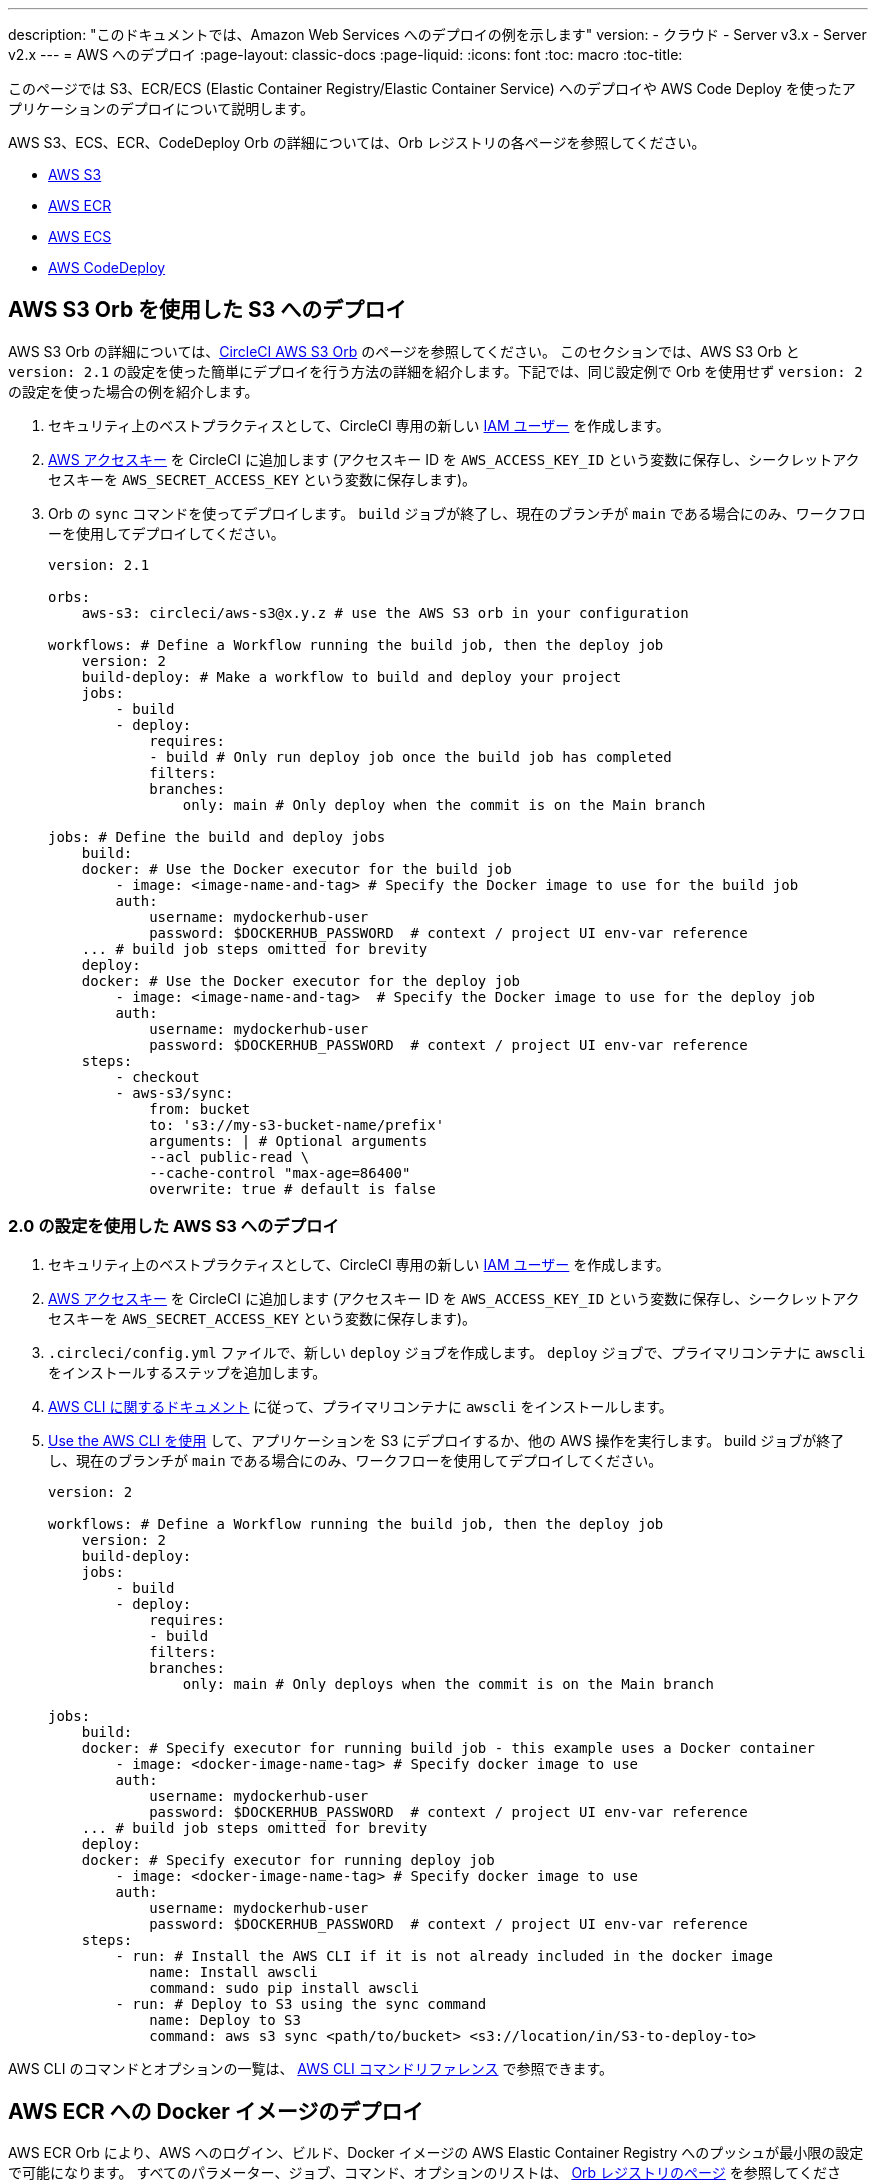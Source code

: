 ---

description: "このドキュメントでは、Amazon Web Services へのデプロイの例を示します"
version:
- クラウド
- Server v3.x
- Server v2.x
---
= AWS へのデプロイ
:page-layout: classic-docs
:page-liquid:
:icons: font
:toc: macro
:toc-title:

このページでは S3、ECR/ECS (Elastic Container Registry/Elastic Container Service) へのデプロイや AWS Code Deploy を使ったアプリケーションのデプロイについて説明します。

AWS S3、ECS、ECR、CodeDeploy Orb の詳細については、Orb レジストリの各ページを参照してください。

* link:https://circleci.com/developer/ja/orbs/orb/circleci/aws-s3[AWS S3]
* link:https://circleci.com/developer/ja/orbs/orb/circleci/aws-ecr[AWS ECR]
* link:https://circleci.com/developer/ja/orbs/orb/circleci/aws-ecs[AWS ECS]
* link:https://circleci.com/developer/ja/orbs/orb/circleci/aws-code-deploy[AWS CodeDeploy]

[#deploy-to-s3-using-the-aws-s3-orb]
== AWS S3 Orb を使用した S3 へのデプロイ

AWS S3 Orb の詳細については、link:https://circleci.com/developer/ja/orbs/orb/circleci/aws-s3[CircleCI AWS S3 Orb] のページを参照してください。 このセクションでは、AWS S3 Orb と `version: 2.1` の設定を使った簡単にデプロイを行う方法の詳細を紹介します。下記では、同じ設定例で Orb を使用せず `version: 2` の設定を使った場合の例を紹介します。

1. セキュリティ上のベストプラクティスとして、CircleCI 専用の新しい link:https://aws.amazon.com/iam/details/manage-users/[IAM ユーザー] を作成します。
1. link:https://docs.aws.amazon.com/general/latest/gr/aws-sec-cred-types.html#access-keys-and-secret-access-keys[AWS アクセスキー] を CircleCI に追加します (アクセスキー ID を `AWS_ACCESS_KEY_ID` という変数に保存し、シークレットアクセスキーを `AWS_SECRET_ACCESS_KEY` という変数に保存します)。
1. Orb の `sync` コマンドを使ってデプロイします。 `build` ジョブが終了し、現在のブランチが `main` である場合にのみ、ワークフローを使用してデプロイしてください。
+
```yaml
version: 2.1

orbs:
    aws-s3: circleci/aws-s3@x.y.z # use the AWS S3 orb in your configuration

workflows: # Define a Workflow running the build job, then the deploy job
    version: 2
    build-deploy: # Make a workflow to build and deploy your project
    jobs:
        - build
        - deploy:
            requires:
            - build # Only run deploy job once the build job has completed
            filters:
            branches:
                only: main # Only deploy when the commit is on the Main branch

jobs: # Define the build and deploy jobs
    build:
    docker: # Use the Docker executor for the build job
        - image: <image-name-and-tag> # Specify the Docker image to use for the build job
        auth:
            username: mydockerhub-user
            password: $DOCKERHUB_PASSWORD  # context / project UI env-var reference
    ... # build job steps omitted for brevity
    deploy:
    docker: # Use the Docker executor for the deploy job
        - image: <image-name-and-tag>  # Specify the Docker image to use for the deploy job
        auth:
            username: mydockerhub-user
            password: $DOCKERHUB_PASSWORD  # context / project UI env-var reference
    steps:
        - checkout
        - aws-s3/sync:
            from: bucket
            to: 's3://my-s3-bucket-name/prefix'
            arguments: | # Optional arguments
            --acl public-read \
            --cache-control "max-age=86400"
            overwrite: true # default is false
```

[#deploy-to-aws-s3-with-2-configuration]
=== 2.0 の設定を使用した AWS S3 へのデプロイ

1. セキュリティ上のベストプラクティスとして、CircleCI 専用の新しい link:https://aws.amazon.com/iam/details/manage-users/[IAM ユーザー] を作成します。
1. link:https://docs.aws.amazon.com/general/latest/gr/aws-sec-cred-types.html#access-keys-and-secret-access-keys[AWS アクセスキー] を CircleCI に追加します (アクセスキー ID を `AWS_ACCESS_KEY_ID` という変数に保存し、シークレットアクセスキーを `AWS_SECRET_ACCESS_KEY` という変数に保存します)。
1. `.circleci/config.yml` ファイルで、新しい `deploy` ジョブを作成します。 `deploy` ジョブで、プライマリコンテナに `awscli` をインストールするステップを追加します。
1. link:http://docs.aws.amazon.com/cli/latest/userguide/installing.html[AWS CLI に関するドキュメント] に従って、プライマリコンテナに `awscli` をインストールします。
1. link:https://docs.aws.amazon.com/cli/latest/userguide/cli-chap-using.html[Use the AWS CLI を使用] して、アプリケーションを S3 にデプロイするか、他の AWS 操作を実行します。 build ジョブが終了し、現在のブランチが `main` である場合にのみ、ワークフローを使用してデプロイしてください。
+
```yaml
version: 2

workflows: # Define a Workflow running the build job, then the deploy job
    version: 2
    build-deploy:
    jobs:
        - build
        - deploy:
            requires:
            - build
            filters:
            branches:
                only: main # Only deploys when the commit is on the Main branch

jobs:
    build:
    docker: # Specify executor for running build job - this example uses a Docker container
        - image: <docker-image-name-tag> # Specify docker image to use
        auth:
            username: mydockerhub-user
            password: $DOCKERHUB_PASSWORD  # context / project UI env-var reference
    ... # build job steps omitted for brevity
    deploy:
    docker: # Specify executor for running deploy job
        - image: <docker-image-name-tag> # Specify docker image to use
        auth:
            username: mydockerhub-user
            password: $DOCKERHUB_PASSWORD  # context / project UI env-var reference
    steps:
        - run: # Install the AWS CLI if it is not already included in the docker image
            name: Install awscli
            command: sudo pip install awscli
        - run: # Deploy to S3 using the sync command
            name: Deploy to S3
            command: aws s3 sync <path/to/bucket> <s3://location/in/S3-to-deploy-to>
```

AWS CLI のコマンドとオプションの一覧は、 link:https://docs.aws.amazon.com/cli/latest/reference/[AWS CLI コマンドリファレンス] で参照できます。

[#deploy-docker-image-to-aws-ecr]
== AWS ECR への Docker イメージのデプロイ

AWS ECR Orb により、AWS へのログイン、ビルド、Docker イメージの AWS Elastic Container Registry へのプッシュが最小限の設定で可能になります。 すべてのパラメーター、ジョブ、コマンド、オプションのリストは、 link:https://circleci.com/developer/ja/orbs/orb/circleci/aws-ecr[Orb レジストリのページ] を参照してください。

下記のように `build-and-push-image` ジョブを使う場合は、環境変数 `AWS_ECR_ACCOUNT_URL`、`ACCESS_KEY_ID`、`SECRET_ACCESS_KEY`、`AWS_DEFAULT_REGION` を設定する必要があります。

```yaml
version: 2.1

orbs:
  aws-ecr: circleci/aws-ecr@x.y.z # Use the AWS ECR orb in your configuration

workflows:
  build_and_push_image:
    jobs:
      - aws-ecr/build-and-push-image: # Use the pre-defined `build-and-push-image` job
          dockerfile: <my-Docker-file>
          path: <path-to-my-Docker-file>
          profile-name: <my-profile-name>
          repo: <my-ECR-repo>
          tag: <my-ECR-repo-tag> # default - latest
```

[#update-an-aws-ecs-instance]
== AWS ECS インスタンスのアップデート

link:https://circleci.com/developer/ja/orbs/orb/circleci/aws-ecr[AWS ECR] Orb と link:https://circleci.com/developer/ja/orbs/orb/circleci/aws-ecs[ECS] Orb を使って既存の AWS ECS インスタンスを簡単にアップデートすることができます。

下記のように `build-and-push-image` ジョブを使う場合は、環境変数 `AWS_ECR_ACCOUNT_URL`、`ACCESS_KEY_ID`、`SECRET_ACCESS_KEY`、`AWS_DEFAULT_REGION` を設定する必要があります。

```yaml
version: 2.1

orbs:
  aws-ecr: circleci/aws-ecr@x.y.z # Use the AWS ECR orb in your configuration
  aws-ecs: circleci/aws-ecs@x.y.z # Use the AWS ECS orb in your configuration

workflows:
  build-and-deploy:
    jobs:
      - aws-ecr/build-and-push-image:
          dockerfile: <my-Docker-file>
          path: <path-to-my-Docker-file>
          profile-name: <my-profile-name>
          repo: ${MY_APP_PREFIX}
          tag: '${CIRCLE_SHA1}'
      - aws-ecs/deploy-service-update:
          requires:
            - aws-ecr/build-and-push-image # only run the deployment job once the build and push image job has completed
          family: '${MY_APP_PREFIX}-service'
          cluster-name: '${MY_APP_PREFIX}-cluster'
          container-image-name-updates: 'container=${MY_APP_PREFIX}-service,tag=${CIRCLE_SHA1}'
```

[#aws-codedeploy]
== AWS CodeDeploy

link:https://circleci.com/developer/ja/orbs/orb/circleci/aws-code-deploy[AWS CodeDeploy] Orb を使用すると、AWS CodeDeploy を通じてデプロイを実行できます。

```yaml
version: 2.1 # use 2.1 to make use of orbs and pipelines

orbs:
  aws-code-deploy: circleci/aws-code-deploy@x.y.z # Use the AWS CodeDeploy orb in your configuration

workflows:
  deploy_application:
    jobs:
      - aws-code-deploy/deploy:
          application-name: <my-application> # The name of an AWS CodeDeploy application associated with the applicable IAM user or AWS account.
          deployment-group: <my-deployment-group> # The name of a new deployment group for the specified application.
          service-role-arn: <my-deployment-group-role-ARN> # The service role for a deployment group.
          bundle-bucket: <my-application-S3-bucket> # The s3 bucket where an application revision will be stored.
          bundle-key: <my-S3-bucket-key> # A key under the s3 bucket where an application revision will be stored.
```